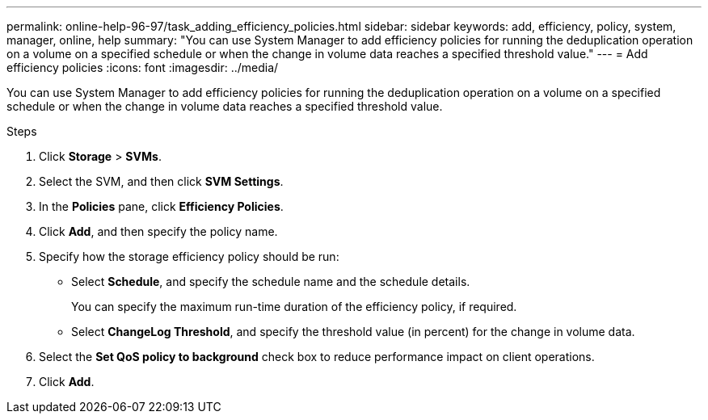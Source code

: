 ---
permalink: online-help-96-97/task_adding_efficiency_policies.html
sidebar: sidebar
keywords: add, efficiency, policy, system, manager, online, help
summary: "You can use System Manager to add efficiency policies for running the deduplication operation on a volume on a specified schedule or when the change in volume data reaches a specified threshold value."
---
= Add efficiency policies
:icons: font
:imagesdir: ../media/

[.lead]
You can use System Manager to add efficiency policies for running the deduplication operation on a volume on a specified schedule or when the change in volume data reaches a specified threshold value.

.Steps

. Click *Storage* > *SVMs*.
. Select the SVM, and then click *SVM Settings*.
. In the *Policies* pane, click *Efficiency Policies*.
. Click *Add*, and then specify the policy name.
. Specify how the storage efficiency policy should be run:
 ** Select *Schedule*, and specify the schedule name and the schedule details.
+
You can specify the maximum run-time duration of the efficiency policy, if required.

 ** Select *ChangeLog Threshold*, and specify the threshold value (in percent) for the change in volume data.
. Select the *Set QoS policy to background* check box to reduce performance impact on client operations.
. Click *Add*.
